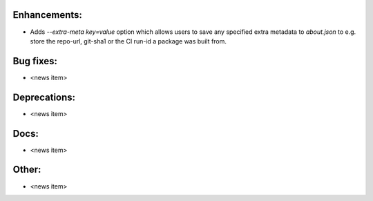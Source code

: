 Enhancements:
-------------

* Adds `--extra-meta key=value` option which allows users to save any specified extra metadata to `about.json` to e.g. store the repo-url, git-sha1 or the CI run-id a package was built from.

Bug fixes:
----------

* <news item>

Deprecations:
-------------

* <news item>

Docs:
-----

* <news item>

Other:
------

* <news item>
